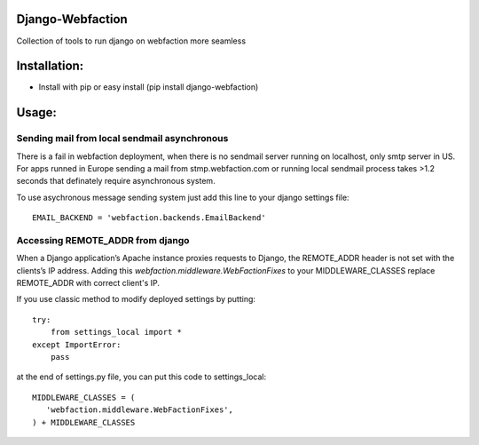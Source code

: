 Django-Webfaction
=================

Collection of tools to run django on webfaction more seamless

Installation:
=============

* Install with pip or easy install (pip install django-webfaction)


Usage:
======

Sending mail from local sendmail asynchronous
---------------------------------------------

There is a fail in webfaction deployment, when there is no sendmail server
running on localhost, only smtp server in US. For apps runned in Europe
sending a mail from stmp.webfaction.com or running local sendmail process
takes >1.2 seconds that definately require asynchronous system.

To use asychronous message sending system just add this line to your django settings file::

    EMAIL_BACKEND = 'webfaction.backends.EmailBackend'


Accessing REMOTE_ADDR from django
---------------------------------

When a Django application’s Apache instance proxies requests to Django,
the REMOTE_ADDR header is not set with the clients’s IP address.
Adding this `webfaction.middleware.WebFactionFixes` to your MIDDLEWARE_CLASSES
replace REMOTE_ADDR with correct client's IP.

If you use classic method to modify deployed settings by putting::

    try:
        from settings_local import *
    except ImportError:
        pass

at the end of settings.py file, you can put this code to settings_local::

    MIDDLEWARE_CLASSES = (
       'webfaction.middleware.WebFactionFixes',
    ) + MIDDLEWARE_CLASSES

